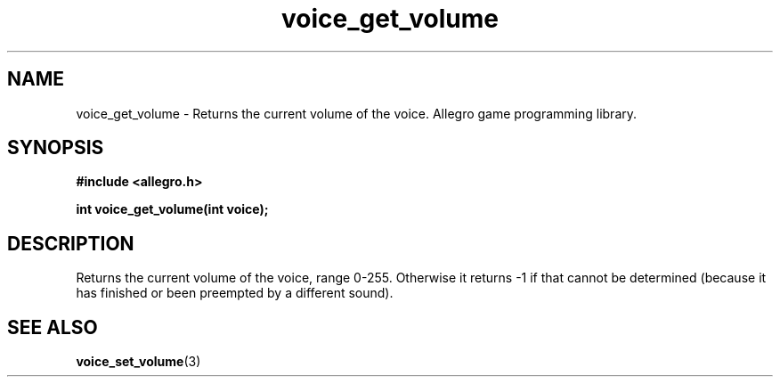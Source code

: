 .\" Generated by the Allegro makedoc utility
.TH voice_get_volume 3 "version 4.4.3" "Allegro" "Allegro manual"
.SH NAME
voice_get_volume \- Returns the current volume of the voice. Allegro game programming library.\&
.SH SYNOPSIS
.B #include <allegro.h>

.sp
.B int voice_get_volume(int voice);
.SH DESCRIPTION
Returns the current volume of the voice, range 0-255.  Otherwise it
returns -1 if that cannot be determined (because it has finished or
been preempted by a different sound).

.SH SEE ALSO
.BR voice_set_volume (3)
